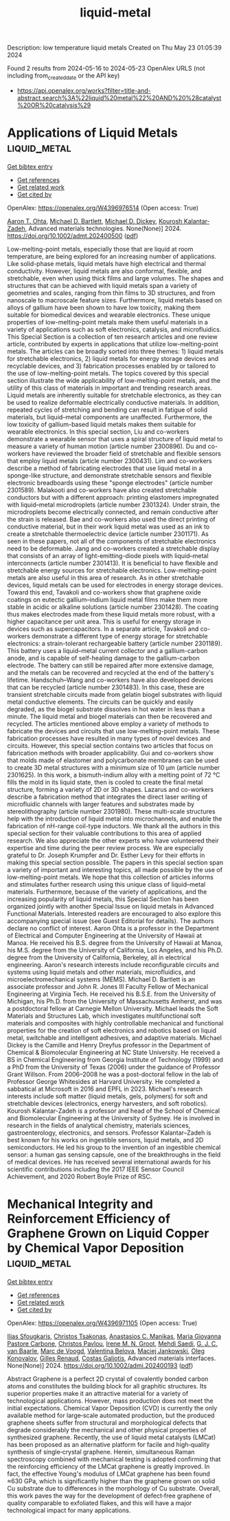 #+TITLE: liquid-metal
Description: low temperature liquid metals
Created on Thu May 23 01:05:39 2024

Found 2 results from 2024-05-16 to 2024-05-23
OpenAlex URLS (not including from_created_date or the API key)
- [[https://api.openalex.org/works?filter=title-and-abstract.search%3A%22liquid%20metal%22%20AND%20%28catalyst%20OR%20catalysis%29]]

* Applications of Liquid Metals  :liquid_metal:
:PROPERTIES:
:UUID: https://openalex.org/W4396976514
:TOPICS: Advanced Lightweight Materials and Engineering Applications
:PUBLICATION_DATE: 2024-05-16
:END:    
    
[[elisp:(doi-add-bibtex-entry "https://doi.org/10.1002/admt.202400500")][Get bibtex entry]] 

- [[elisp:(progn (xref--push-markers (current-buffer) (point)) (oa--referenced-works "https://openalex.org/W4396976514"))][Get references]]
- [[elisp:(progn (xref--push-markers (current-buffer) (point)) (oa--related-works "https://openalex.org/W4396976514"))][Get related work]]
- [[elisp:(progn (xref--push-markers (current-buffer) (point)) (oa--cited-by-works "https://openalex.org/W4396976514"))][Get cited by]]

OpenAlex: https://openalex.org/W4396976514 (Open access: True)
    
[[https://openalex.org/A5068511935][Aaron T. Ohta]], [[https://openalex.org/A5088452440][Michael D. Bartlett]], [[https://openalex.org/A5083975325][Michael D. Dickey]], [[https://openalex.org/A5067220816][Kourosh Kalantar‐Zadeh]], Advanced materials technologies. None(None)] 2024. https://doi.org/10.1002/admt.202400500  ([[https://onlinelibrary.wiley.com/doi/pdfdirect/10.1002/admt.202400500][pdf]])
     
Low-melting-point metals, especially those that are liquid at room temperature, are being explored for an increasing number of applications. Like solid-phase metals, liquid metals have high electrical and thermal conductivity. However, liquid metals are also conformal, flexible, and stretchable, even when using thick films and large volumes. The shapes and structures that can be achieved with liquid metals span a variety of geometries and scales, ranging from thin films to 3D structures, and from nanoscale to macroscale feature sizes. Furthermore, liquid metals based on alloys of gallium have been shown to have low toxicity, making them suitable for biomedical devices and wearable electronics. These unique properties of low-melting-point metals make them useful materials in a variety of applications such as soft electronics, catalysis, and microfluidics. This Special Section is a collection of ten research articles and one review article, contributed by experts in applications that utilize low-melting-point metals. The articles can be broadly sorted into three themes: 1) liquid metals for stretchable electronics, 2) liquid metals for energy storage devices and recyclable devices, and 3) fabrication processes enabled by or tailored to the use of low-melting-point metals. The topics covered by this special section illustrate the wide applicability of low-melting-point metals, and the utility of this class of materials in important and trending research areas. Liquid metals are inherently suitable for stretchable electronics, as they can be used to realize deformable electrically conductive materials. In addition, repeated cycles of stretching and bending can result in fatigue of solid materials, but liquid–metal components are unaffected. Furthermore, the low toxicity of gallium-based liquid metals makes them suitable for wearable electronics. In this special section, Liu and co-workers demonstrate a wearable sensor that uses a spiral structure of liquid metal to measure a variety of human motion (article number 2300896). Du and co-workers have reviewed the broader field of stretchable and flexible sensors that employ liquid metals (article number 2300431). Lim and co-workers describe a method of fabricating electrodes that use liquid metal in a sponge-like structure, and demonstrate stretchable sensors and flexible electronic breadboards using these "sponge electrodes" (article number 2301589). Malakooti and co-workers have also created stretchable conductors but with a different approach: printing elastomers impregnated with liquid–metal microdroplets (article number 2301324). Under strain, the microdroplets become electrically connected, and remain conductive after the strain is released. Bae and co-workers also used the direct printing of conductive material, but in their work liquid metal was used as an ink to create a stretchable thermoelectric device (article number 2301171). As seen in these papers, not all of the components of stretchable electronics need to be deformable. Jang and co-workers created a stretchable display that consists of an array of light-emitting-diode pixels with liquid–metal interconnects (article number 2301413). It is beneficial to have flexible and stretchable energy sources for stretchable electronics. Low-melting-point metals are also useful in this area of research. As in other stretchable devices, liquid metals can be used for electrodes in energy storage devices. Toward this end, Tavakoli and co-workers show that graphene oxide coatings on eutectic gallium–indium liquid metal films make them more stable in acidic or alkaline solutions (article number 2301428). The coating thus makes electrodes made from these liquid metals more robust, with a higher capacitance per unit area. This is useful for energy storage in devices such as supercapacitors. In a separate article, Tavakoli and co-workers demonstrate a different type of energy storage for stretchable electronics: a strain-tolerant rechargeable battery (article number 2301189). This battery uses a liquid–metal current collector and a gallium-carbon anode, and is capable of self-healing damage to the gallium-carbon electrode. The battery can still be repaired after more extensive damage, and the metals can be recovered and recycled at the end of the battery's lifetime. Handschuh–Wang and co-workers have also developed devices that can be recycled (article number 2301483). In this case, these are transient stretchable circuits made from gelatin biogel substrates with liquid metal conductive elements. The circuits can be quickly and easily degraded, as the biogel substrate dissolves in hot water in less than a minute. The liquid metal and biogel materials can then be recovered and recycled. The articles mentioned above employ a variety of methods to fabricate the devices and circuits that use low-melting-point metals. These fabrication processes have resulted in many types of novel devices and circuits. However, this special section contains two articles that focus on fabrication methods with broader applicability. Gui and co-workers show that molds made of elastomer and polycarbonate membranes can be used to create 3D metal structures with a minimum size of 10 µm (article number 2301625). In this work, a bismuth-indium alloy with a melting point of 72 °C fills the mold in its liquid state, then is cooled to create the final metal structure, forming a variety of 2D or 3D shapes. Lazarus and co-workers describe a fabrication method that integrates the direct laser writing of microfluidic channels with larger features and substrates made by stereolithography (article number 2301980). These multi-scale structures help with the introduction of liquid metal into microchannels, and enable the fabrication of nH-range coil-type inductors. We thank all the authors in this special section for their valuable contributions to this area of applied research. We also appreciate the other experts who have volunteered their expertise and time during the peer review process. We are especially grateful to Dr. Joseph Krumpfer and Dr. Esther Levy for their efforts in making this special section possible. The papers in this special section span a variety of important and interesting topics, all made possible by the use of low-melting-point metals. We hope that this collection of articles informs and stimulates further research using this unique class of liquid–metal materials. Furthermore, because of the variety of applications, and the increasing popularity of liquid metals, this Special Section has been organized jointly with another Special Issue on liquid metals in Advanced Functional Materials. Interested readers are encouraged to also explore this accompanying special issue (see Guest Editorial for details). The authors declare no conflict of interest. Aaron Ohta is a professor in the Department of Electrical and Computer Engineering at the University of Hawaii at Manoa. He received his B.S. degree from the University of Hawaii at Manoa, his M.S. degree from the University of California, Los Angeles, and his Ph.D. degree from the University of California, Berkeley, all in electrical engineering. Aaron's research interests include reconfigurable circuits and systems using liquid metals and other materials, microfluidics, and microelectromechanical systems (MEMS). Michael D. Bartlett is an associate professor and John R. Jones III Faculty Fellow of Mechanical Engineering at Virginia Tech. He received his B.S.E. from the University of Michigan, his Ph.D. from the University of Massachusetts Amherst, and was a postdoctoral fellow at Carnegie Mellon University. Michael leads the Soft Materials and Structures Lab, which investigates multifunctional soft materials and composites with highly controllable mechanical and functional properties for the creation of soft electronics and robotics based on liquid metal, switchable and intelligent adhesives, and adaptive materials. Michael Dickey is the Camille and Henry Dreyfus professor in the Department of Chemical & Biomolecular Engineering at NC State University. He received a BS in Chemical Engineering from Georgia Institute of Technology (1999) and a PhD from the University of Texas (2006) under the guidance of Professor Grant Willson. From 2006–2008 he was a post-doctoral fellow in the lab of Professor George Whitesides at Harvard University. He completed a sabbatical at Microsoft in 2016 and EPFL in 2023. Michael's research interests include soft matter (liquid metals, gels, polymers) for soft and stretchable devices (electronics, energy harvesters, and soft robotics). Kourosh Kalantar-Zadeh is a professor and head of the School of Chemical and Biomolecular Engineering at the University of Sydney. He is involved in research in the fields of analytical chemistry, materials sciences, gastroenterology, electronics, and sensors. Professor Kalantar–Zadeh is best known for his works on ingestible sensors, liquid metals, and 2D semiconductors. He led his group to the invention of an ingestible chemical sensor: a human gas sensing capsule, one of the breakthroughs in the field of medical devices. He has received several international awards for his scientific contributions including the 2017 IEEE Sensor Council Achievement, and 2020 Robert Boyle Prize of RSC.    

    

* Mechanical Integrity and Reinforcement Efficiency of Graphene Grown on Liquid Copper by Chemical Vapor Deposition  :liquid_metal:
:PROPERTIES:
:UUID: https://openalex.org/W4396971105
:TOPICS: Graphene: Properties, Synthesis, and Applications, Diamond Nanotechnology and Applications, Metal Matrix Composites: Science and Applications
:PUBLICATION_DATE: 2024-05-15
:END:    
    
[[elisp:(doi-add-bibtex-entry "https://doi.org/10.1002/admi.202400193")][Get bibtex entry]] 

- [[elisp:(progn (xref--push-markers (current-buffer) (point)) (oa--referenced-works "https://openalex.org/W4396971105"))][Get references]]
- [[elisp:(progn (xref--push-markers (current-buffer) (point)) (oa--related-works "https://openalex.org/W4396971105"))][Get related work]]
- [[elisp:(progn (xref--push-markers (current-buffer) (point)) (oa--cited-by-works "https://openalex.org/W4396971105"))][Get cited by]]

OpenAlex: https://openalex.org/W4396971105 (Open access: True)
    
[[https://openalex.org/A5098666161][Ilias Sfougkaris]], [[https://openalex.org/A5033794109][Christos Tsakonas]], [[https://openalex.org/A5088137297][Anastasios C. Manikas]], [[https://openalex.org/A5003726953][Maria Giovanna Pastore Carbone]], [[https://openalex.org/A5017765214][Christos Pavlou]], [[https://openalex.org/A5021296109][Irene M. N. Groot]], [[https://openalex.org/A5069837152][Mehdi Saedi]], [[https://openalex.org/A5010544351][G. J. C. van Baarle]], [[https://openalex.org/A5039878670][Marc de Voogd]], [[https://openalex.org/A5006929737][Valentina Belova]], [[https://openalex.org/A5049417640][Maciej Jankowski]], [[https://openalex.org/A5079450836][Oleg Konovalov]], [[https://openalex.org/A5077055219][Gilles Renaud]], [[https://openalex.org/A5071814045][Costas Galiotis]], Advanced materials interfaces. None(None)] 2024. https://doi.org/10.1002/admi.202400193  ([[https://onlinelibrary.wiley.com/doi/pdfdirect/10.1002/admi.202400193][pdf]])
     
Abstract Graphene is a perfect 2D crystal of covalently bonded carbon atoms and constitutes the building block for all graphitic structures. Its superior properties make it an attractive material for a variety of technological applications. However, mass production does not meet the initial expectations. Chemical Vapor Deposition (CVD) is currently the only available method for large‐scale automated production, but the produced graphene sheets suffer from structural and morphological defects that degrade considerably the mechanical and other physical properties of synthesized graphene. Recently, the use of liquid metal catalysts (LMCat) has been proposed as an alternative platform for facile and high‐quality synthesis of single‐crystal graphene. Herein, simultaneous Raman spectroscopy combined with mechanical testing is adopted confirming that the reinforcing efficiency of the LMCat graphene is greatly improved. In fact, the effective Young's modulus of LMCat graphene has been found ≈630 GPa, which is significantly higher than the graphene grown on solid Cu substrate due to differences in the morphology of Cu substrate. Overall, this work paves the way for the development of defect‐free graphene of quality comparable to exfoliated flakes, and this will have a major technological impact for many applications.    

    
